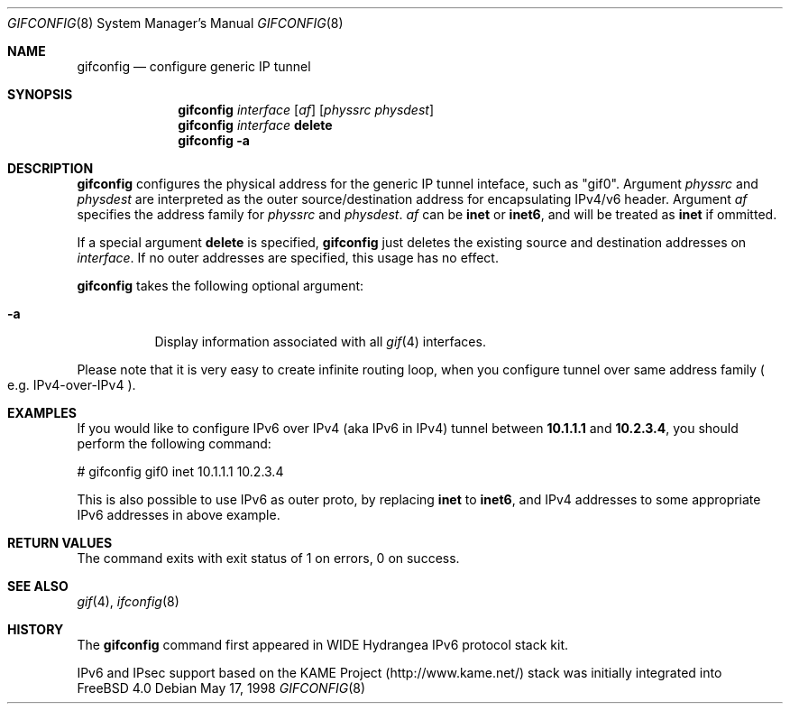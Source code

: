 .\"	$FreeBSD$
.\"	$KAME: gifconfig.8,v 1.6 2000/11/22 11:10:09 itojun Exp $
.\"
.\" Copyright (C) 1995, 1996, 1997, and 1998 WIDE Project.
.\" All rights reserved.
.\"
.\" Redistribution and use in source and binary forms, with or without
.\" modification, are permitted provided that the following conditions
.\" are met:
.\" 1. Redistributions of source code must retain the above copyright
.\"    notice, this list of conditions and the following disclaimer.
.\" 2. Redistributions in binary form must reproduce the above copyright
.\"    notice, this list of conditions and the following disclaimer in the
.\"    documentation and/or other materials provided with the distribution.
.\" 3. Neither the name of the project nor the names of its contributors
.\"    may be used to endorse or promote products derived from this software
.\"    without specific prior written permission.
.\"
.\" THIS SOFTWARE IS PROVIDED BY THE PROJECT AND CONTRIBUTORS ``AS IS'' AND
.\" ANY EXPRESS OR IMPLIED WARRANTIES, INCLUDING, BUT NOT LIMITED TO, THE
.\" IMPLIED WARRANTIES OF MERCHANTABILITY AND FITNESS FOR A PARTICULAR PURPOSE
.\" ARE DISCLAIMED.  IN NO EVENT SHALL THE PROJECT OR CONTRIBUTORS BE LIABLE
.\" FOR ANY DIRECT, INDIRECT, INCIDENTAL, SPECIAL, EXEMPLARY, OR CONSEQUENTIAL
.\" DAMAGES (INCLUDING, BUT NOT LIMITED TO, PROCUREMENT OF SUBSTITUTE GOODS
.\" OR SERVICES; LOSS OF USE, DATA, OR PROFITS; OR BUSINESS INTERRUPTION)
.\" HOWEVER CAUSED AND ON ANY THEORY OF LIABILITY, WHETHER IN CONTRACT, STRICT
.\" LIABILITY, OR TORT (INCLUDING NEGLIGENCE OR OTHERWISE) ARISING IN ANY WAY
.\" OUT OF THE USE OF THIS SOFTWARE, EVEN IF ADVISED OF THE POSSIBILITY OF
.\" SUCH DAMAGE.
.\"
.Dd May 17, 1998
.Dt GIFCONFIG 8
.Os
.Sh NAME
.Nm gifconfig
.Nd configure generic IP tunnel
.\"
.Sh SYNOPSIS
.Nm
.Ar interface
.Op Ar af
.Op Ar physsrc physdest
.Nm
.Ar interface
.Ic delete
.Nm
.Fl a
.Sh DESCRIPTION
.Nm
configures the physical address for the generic IP tunnel
inteface, such as "gif0".
Argument
.Ar physsrc
and
.Ar physdest
are interpreted as the outer source/destination address for
encapsulating IPv4/v6 header.
Argument
.Ar af
specifies the address family for
.Ar physsrc
and
.Ar physdest .
.Ar af
can be
.Li inet
or
.Li inet6 ,
and will be treated as
.Li inet
if ommitted.
.Pp
If a special argument
.Ic delete
is specified,
.Nm
just deletes the existing source and destination addresses on
.Ar interface .
If no outer addresses are specified, this usage has no effect.
.Pp
.Nm
takes the following optional argument:
.Bl -tag -width Ds
.It Fl a
Display information associated with all
.Xr gif 4
interfaces.
.El
.Pp
Please note that it is very easy to create infinite routing loop,
when you configure tunnel over same address family
.Po
e.g. IPv4-over-IPv4
.Pc .
.Sh EXAMPLES
If you would like to configure IPv6 over IPv4
.Pq aka IPv6 in IPv4
tunnel between
.Li 10.1.1.1
and
.Li 10.2.3.4 ,
you should perform the following command:
.Bd -literal -offset
# gifconfig gif0 inet 10.1.1.1 10.2.3.4
.Ed
.Pp
.\" To use the
.\" .Li 0.0.0.0
.\" feature to establish a tunnel from host1 to host3
.\" which will encapsulate and carry packets from host2, on host1 do:
.\" .Bd -literal -offset
.\" # ifconfig gif0 inet host1  127.0.0.2  # assign an address to gif0
.\" # gifconfig gif0 inet host1 0.0.0.0    # assign encapsulation addresses
.\" # route add host2 host3 -ifp gif0:     # encap host2 packets, send to host3
.\" .Ed
.\" .Pp
.\" Note: the
.\" .Fl ifp
.\" option to route does not work as documented in
.\" most versions of FreeBSD.
.\" .Pp
.\" On host3 do:
.\" .Bd -literal -offset
.\" # ifconfig gif0 inet host3  127.0.0.2  # assign an address to gif0
.\" # gifconfig gif0 inet host3 0.0.0.0    # assign encapsulation addresses
.\" .Ed
.\" .Pp
.\" Now if you ping host2 from host1, the packets should be encapsulated
.\" with outer source address = host1 and outer destination address = host3,
.\" and delivered to host3.
.\" host3 will decapsulate the packet and deliver it normally to host2.
.\" .Pp
This is also possible to use IPv6 as outer proto, by replacing
.Li inet
to
.Li inet6 ,
and IPv4 addresses to some appropriate IPv6 addresses in above example.
.Sh RETURN VALUES
The command exits with exit status of 1 on errors, 0 on success.
.Sh SEE ALSO
.Xr gif 4 ,
.Xr ifconfig 8
.Sh HISTORY
The
.Nm
command first appeared in WIDE Hydrangea IPv6 protocol stack kit.
.Pp
IPv6 and IPsec support based on the KAME Project (http://www.kame.net/) stack
was initially integrated into
.Fx 4.0

